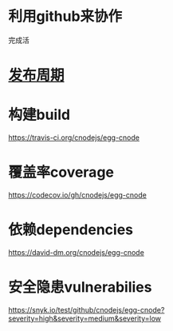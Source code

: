 * 利用github来协作
完成活
* [[file:%E5%8F%91%E5%B8%83%E5%91%A8%E6%9C%9F.org][发布周期]]
* 构建build
https://travis-ci.org/cnodejs/egg-cnode
* 覆盖率coverage
https://codecov.io/gh/cnodejs/egg-cnode

* 依赖dependencies
https://david-dm.org/cnodejs/egg-cnode

* 安全隐患vulnerabilies
https://snyk.io/test/github/cnodejs/egg-cnode?severity=high&severity=medium&severity=low

